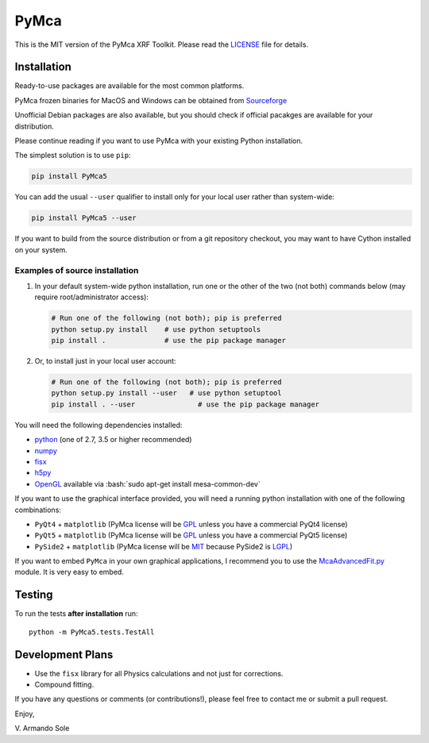 PyMca
=====

This is the MIT version of the PyMca XRF Toolkit. Please read the
`LICENSE <./LICENSE>`_ file for details.

Installation
------------

Ready-to-use packages are available for the most common platforms.

PyMca frozen binaries for MacOS and Windows can be obtained from
`Sourceforge <https://sourceforge.net/projects/pymca/files/pymca>`_

Unofficial Debian packages are also available, but you should check if
official pacakges are available for your distribution.

Please continue reading if you want to use PyMca with your existing
Python installation.

The simplest solution is to use ``pip``:

.. code:: bash

   pip install PyMca5

You can add the usual ``--user`` qualifier to install only for your
local user rather than system-wide:

.. code:: bash

   pip install PyMca5 --user

If you want to build from the source distribution or from a git
repository checkout, you may want to have Cython installed on your
system.

Examples of source installation
~~~~~~~~~~~~~~~~~~~~~~~~~~~~~~~

1. In your default system-wide python installation, run one or the other
   of the two (not both) commands below (may require root/administrator
   access):

   .. code:: bash

      # Run one of the following (not both); pip is preferred
      python setup.py install    # use python setuptools
      pip install .              # use the pip package manager

2. Or, to install just in your local user account:

   .. code:: bash

      # Run one of the following (not both); pip is preferred
      python setup.py install --user   # use python setuptool
      pip install . --user               # use the pip package manager

You will need the following dependencies installed:

-  `python <https://www.python.org/>`_ (one of 2.7, 3.5 or higher
   recommended)
-  `numpy <https://www.numpy.org/>`_
-  `fisx <https://github.com/vasole/fisx>`_
-  `h5py <https://github.com/h5py/h5py>`_
-  `OpenGL  <https://mesa3d.org/>`_ available via
   :bash:`sudo apt-get install mesa-common-dev`

If you want to use the graphical interface provided, you will need a
running python installation with one of the following combinations:

-  ``PyQt4`` + ``matplotlib`` (PyMca license will be
   `GPL <https://www.gnu.org/licenses/gpl-3.0.en.html>`_ unless you
   have a commercial PyQt4 license)
-  ``PyQt5`` + ``matplotlib`` (PyMca license will be
   `GPL <https://www.gnu.org/licenses/gpl-3.0.en.html>`_ unless you
   have a commercial PyQt5 license)
-  ``PySide2`` + ``matplotlib`` (PyMca license will be
   `MIT <https://tldrlegal.com/license/mit-license>`_ because PySide2 is
   `LGPL <https://www.gnu.org/licenses/lgpl-3.0.en.html>`_)

If you want to embed ``PyMca`` in your own graphical applications, I
recommend you to use the
`McaAdvancedFit.py <PyMca5/PyMcaGui/physics/xrf/McaAdvancedFit.py>`_
module. It is very easy to embed.

Testing
-------

To run the tests **after installation** run::

    python -m PyMca5.tests.TestAll

Development Plans
-----------------

-  Use the ``fisx`` library for all Physics calculations and not just
   for corrections.
-  Compound fitting.

If you have any questions or comments (or contributions!), please feel
free to contact me or submit a pull request.

Enjoy,

\V. Armando Sole
